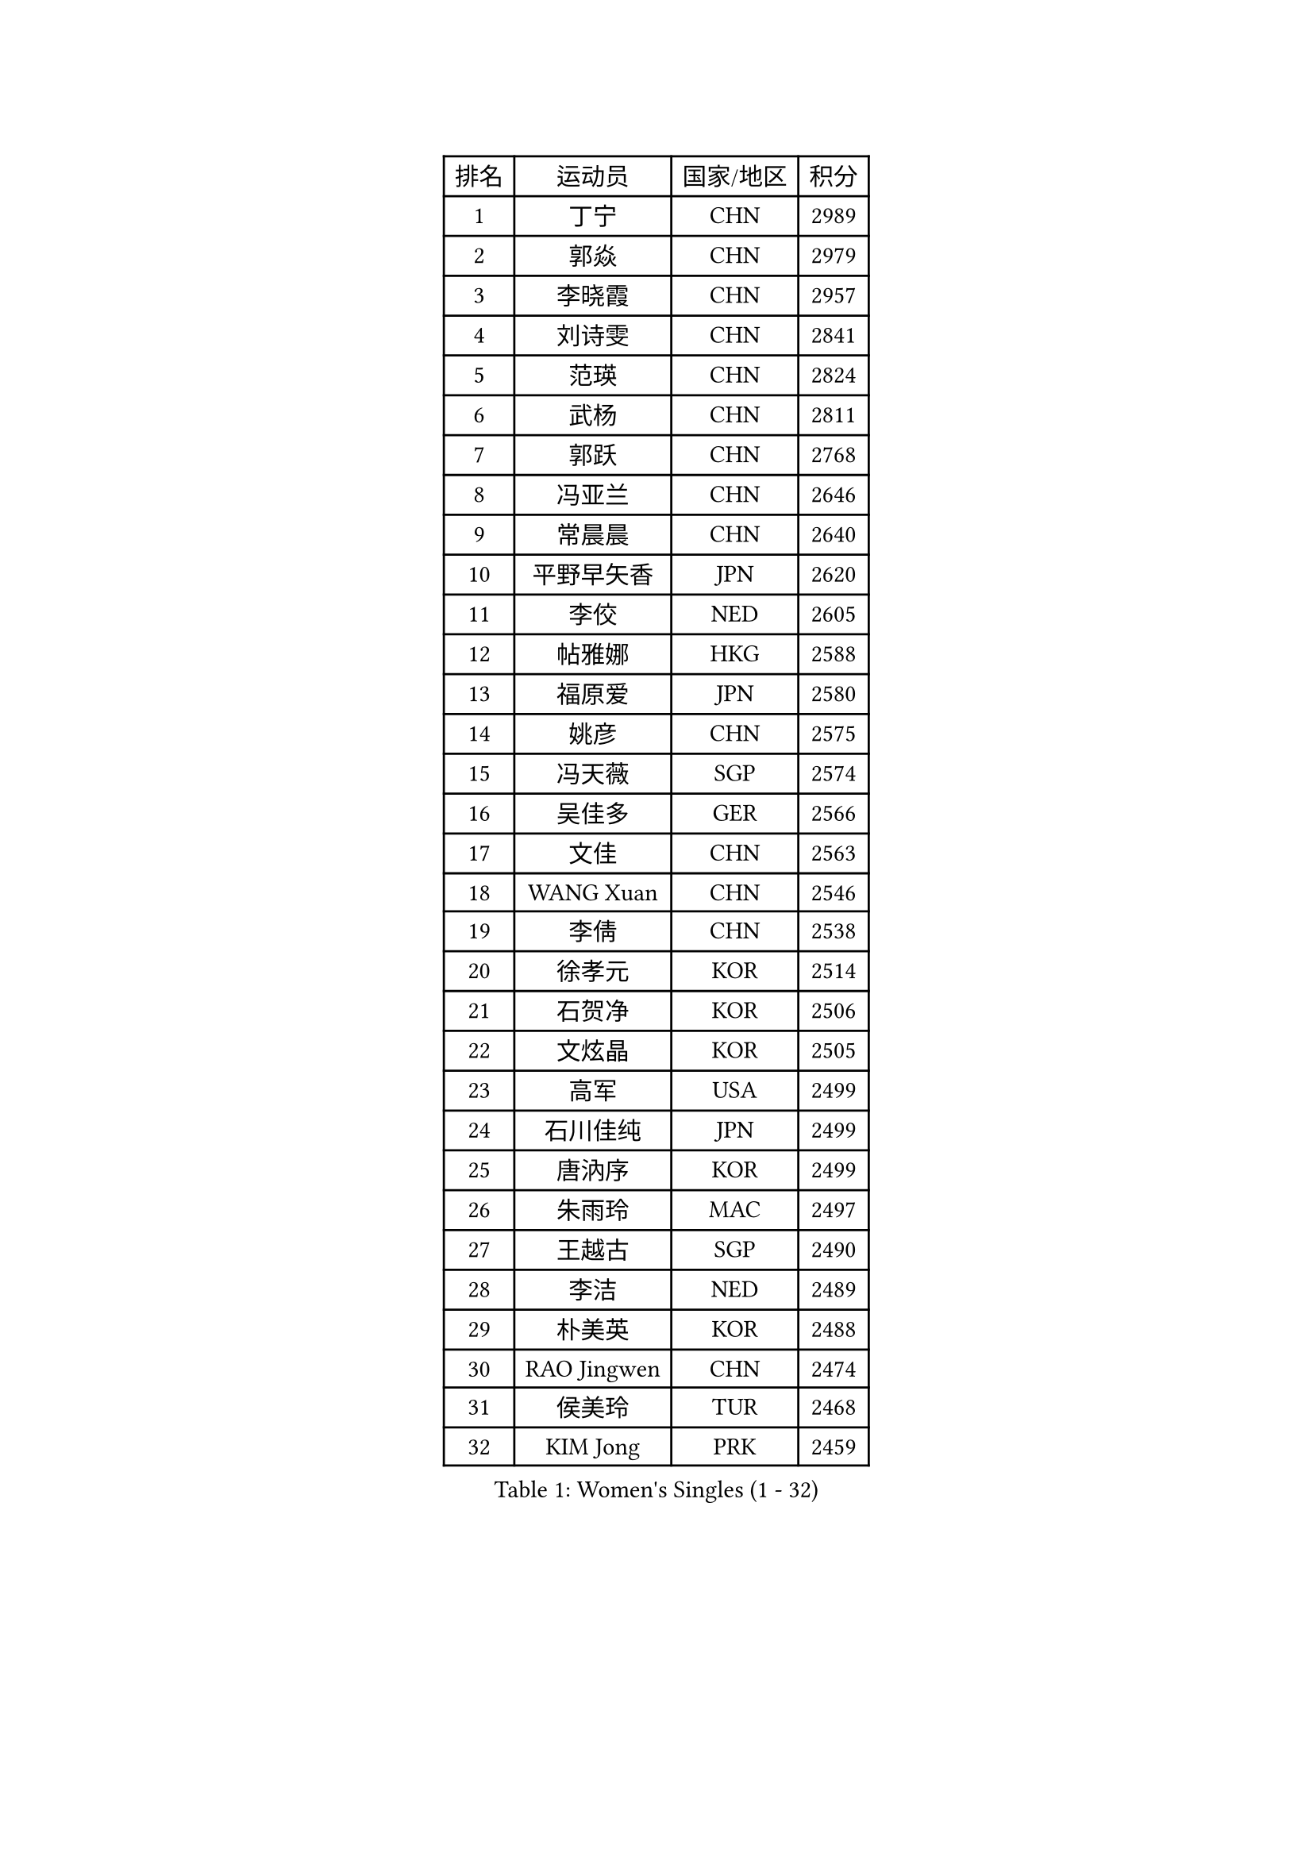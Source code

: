 
#set text(font: ("Courier New", "NSimSun"))
#figure(
  caption: "Women's Singles (1 - 32)",
    table(
      columns: 4,
      [排名], [运动员], [国家/地区], [积分],
      [1], [丁宁], [CHN], [2989],
      [2], [郭焱], [CHN], [2979],
      [3], [李晓霞], [CHN], [2957],
      [4], [刘诗雯], [CHN], [2841],
      [5], [范瑛], [CHN], [2824],
      [6], [武杨], [CHN], [2811],
      [7], [郭跃], [CHN], [2768],
      [8], [冯亚兰], [CHN], [2646],
      [9], [常晨晨], [CHN], [2640],
      [10], [平野早矢香], [JPN], [2620],
      [11], [李佼], [NED], [2605],
      [12], [帖雅娜], [HKG], [2588],
      [13], [福原爱], [JPN], [2580],
      [14], [姚彦], [CHN], [2575],
      [15], [冯天薇], [SGP], [2574],
      [16], [吴佳多], [GER], [2566],
      [17], [文佳], [CHN], [2563],
      [18], [WANG Xuan], [CHN], [2546],
      [19], [李倩], [CHN], [2538],
      [20], [徐孝元], [KOR], [2514],
      [21], [石贺净], [KOR], [2506],
      [22], [文炫晶], [KOR], [2505],
      [23], [高军], [USA], [2499],
      [24], [石川佳纯], [JPN], [2499],
      [25], [唐汭序], [KOR], [2499],
      [26], [朱雨玲], [MAC], [2497],
      [27], [王越古], [SGP], [2490],
      [28], [李洁], [NED], [2489],
      [29], [朴美英], [KOR], [2488],
      [30], [RAO Jingwen], [CHN], [2474],
      [31], [侯美玲], [TUR], [2468],
      [32], [KIM Jong], [PRK], [2459],
    )
  )#pagebreak()

#set text(font: ("Courier New", "NSimSun"))
#figure(
  caption: "Women's Singles (33 - 64)",
    table(
      columns: 4,
      [排名], [运动员], [国家/地区], [积分],
      [33], [李佳薇], [SGP], [2459],
      [34], [金景娥], [KOR], [2457],
      [35], [YOON Sunae], [KOR], [2457],
      [36], [梁夏银], [KOR], [2456],
      [37], [姜华珺], [HKG], [2448],
      [38], [#text(gray, "柳絮飞")], [HKG], [2444],
      [39], [维多利亚 帕芙洛维奇], [BLR], [2444],
      [40], [LI Chunli], [NZL], [2443],
      [41], [于梦雨], [SGP], [2425],
      [42], [李倩], [POL], [2422],
      [43], [吴雪], [DOM], [2417],
      [44], [刘佳], [AUT], [2410],
      [45], [李晓丹], [CHN], [2404],
      [46], [JIA Jun], [CHN], [2400],
      [47], [LI Xue], [FRA], [2391],
      [48], [顾玉婷], [CHN], [2388],
      [49], [#text(gray, "林菱")], [HKG], [2387],
      [50], [藤井宽子], [JPN], [2386],
      [51], [TIKHOMIROVA Anna], [RUS], [2386],
      [52], [PASKAUSKIENE Ruta], [LTU], [2384],
      [53], [SCHALL Elke], [GER], [2384],
      [54], [伊莲 埃万坎], [GER], [2378],
      [55], [郑怡静], [TPE], [2373],
      [56], [HUANG Yi-Hua], [TPE], [2367],
      [57], [LANG Kristin], [GER], [2365],
      [58], [VACENOVSKA Iveta], [CZE], [2356],
      [59], [沈燕飞], [ESP], [2356],
      [60], [李恩姬], [KOR], [2352],
      [61], [陈梦], [CHN], [2348],
      [62], [KANG Misoon], [KOR], [2344],
      [63], [倪夏莲], [LUX], [2343],
      [64], [福冈春菜], [JPN], [2343],
    )
  )#pagebreak()

#set text(font: ("Courier New", "NSimSun"))
#figure(
  caption: "Women's Singles (65 - 96)",
    table(
      columns: 4,
      [排名], [运动员], [国家/地区], [积分],
      [65], [#text(gray, "张瑞")], [HKG], [2335],
      [66], [NTOULAKI Ekaterina], [GRE], [2330],
      [67], [FEHER Gabriela], [SRB], [2328],
      [68], [PAVLOVICH Veronika], [BLR], [2327],
      [69], [WANG Chen], [CHN], [2321],
      [70], [若宫三纱子], [JPN], [2320],
      [71], [CHOI Moonyoung], [KOR], [2317],
      [72], [伊丽莎白 萨玛拉], [ROU], [2316],
      [73], [MISIKONYTE Lina], [LTU], [2316],
      [74], [ODOROVA Eva], [SVK], [2314],
      [75], [李皓晴], [HKG], [2311],
      [76], [孙蓓蓓], [SGP], [2310],
      [77], [STEFANOVA Nikoleta], [ITA], [2309],
      [78], [YAMANASHI Yuri], [JPN], [2306],
      [79], [FADEEVA Oxana], [RUS], [2306],
      [80], [STRBIKOVA Renata], [CZE], [2305],
      [81], [LOVAS Petra], [HUN], [2303],
      [82], [TANIOKA Ayuka], [JPN], [2302],
      [83], [SHIM Serom], [KOR], [2300],
      [84], [SONG Maeum], [KOR], [2299],
      [85], [CHEN TONG Fei-Ming], [TPE], [2297],
      [86], [石垣优香], [JPN], [2296],
      [87], [木子], [CHN], [2293],
      [88], [BARTHEL Zhenqi], [GER], [2291],
      [89], [KIM Hye Song], [PRK], [2290],
      [90], [GANINA Svetlana], [RUS], [2289],
      [91], [YAN Chimei], [SMR], [2287],
      [92], [MIKHAILOVA Polina], [RUS], [2284],
      [93], [SUN Jin], [CHN], [2284],
      [94], [乔治娜 波塔], [HUN], [2280],
      [95], [TODOROVIC Andrea], [SRB], [2277],
      [96], [MOON Bosun], [KOR], [2276],
    )
  )#pagebreak()

#set text(font: ("Courier New", "NSimSun"))
#figure(
  caption: "Women's Singles (97 - 128)",
    table(
      columns: 4,
      [排名], [运动员], [国家/地区], [积分],
      [97], [YIP Lily], [USA], [2274],
      [98], [ERDELJI Anamaria], [SRB], [2273],
      [99], [EKHOLM Matilda], [SWE], [2269],
      [100], [森田美咲], [JPN], [2268],
      [101], [克里斯蒂娜 托特], [HUN], [2265],
      [102], [SOLJA Amelie], [AUT], [2259],
      [103], [#text(gray, "HAN Hye Song")], [PRK], [2259],
      [104], [TIMINA Elena], [NED], [2258],
      [105], [MONTEIRO DODEAN Daniela], [ROU], [2254],
      [106], [STEFANSKA Kinga], [POL], [2253],
      [107], [BILENKO Tetyana], [UKR], [2250],
      [108], [NG Wing Nam], [HKG], [2249],
      [109], [ZHU Fang], [ESP], [2245],
      [110], [田志希], [KOR], [2237],
      [111], [HE Sirin], [TUR], [2237],
      [112], [#text(gray, "YI Fangxian")], [USA], [2235],
      [113], [PARTYKA Natalia], [POL], [2234],
      [114], [AMBRUS Krisztina], [HUN], [2233],
      [115], [LI Qiangbing], [AUT], [2228],
      [116], [PESOTSKA Margaryta], [UKR], [2224],
      [117], [KIM Minhee], [KOR], [2220],
      [118], [CECHOVA Dana], [CZE], [2220],
      [119], [FERLIANA Christine], [INA], [2217],
      [120], [LI Isabelle Siyun], [SGP], [2211],
      [121], [ZHAO Yan], [CHN], [2210],
      [122], [PARK Seonghye], [KOR], [2207],
      [123], [#text(gray, "FUJINUMA Ai")], [JPN], [2205],
      [124], [SKOV Mie], [DEN], [2202],
      [125], [单晓娜], [GER], [2194],
      [126], [ONO Shiho], [JPN], [2193],
      [127], [#text(gray, "HIURA Reiko")], [JPN], [2191],
      [128], [MADARASZ Dora], [HUN], [2191],
    )
  )
